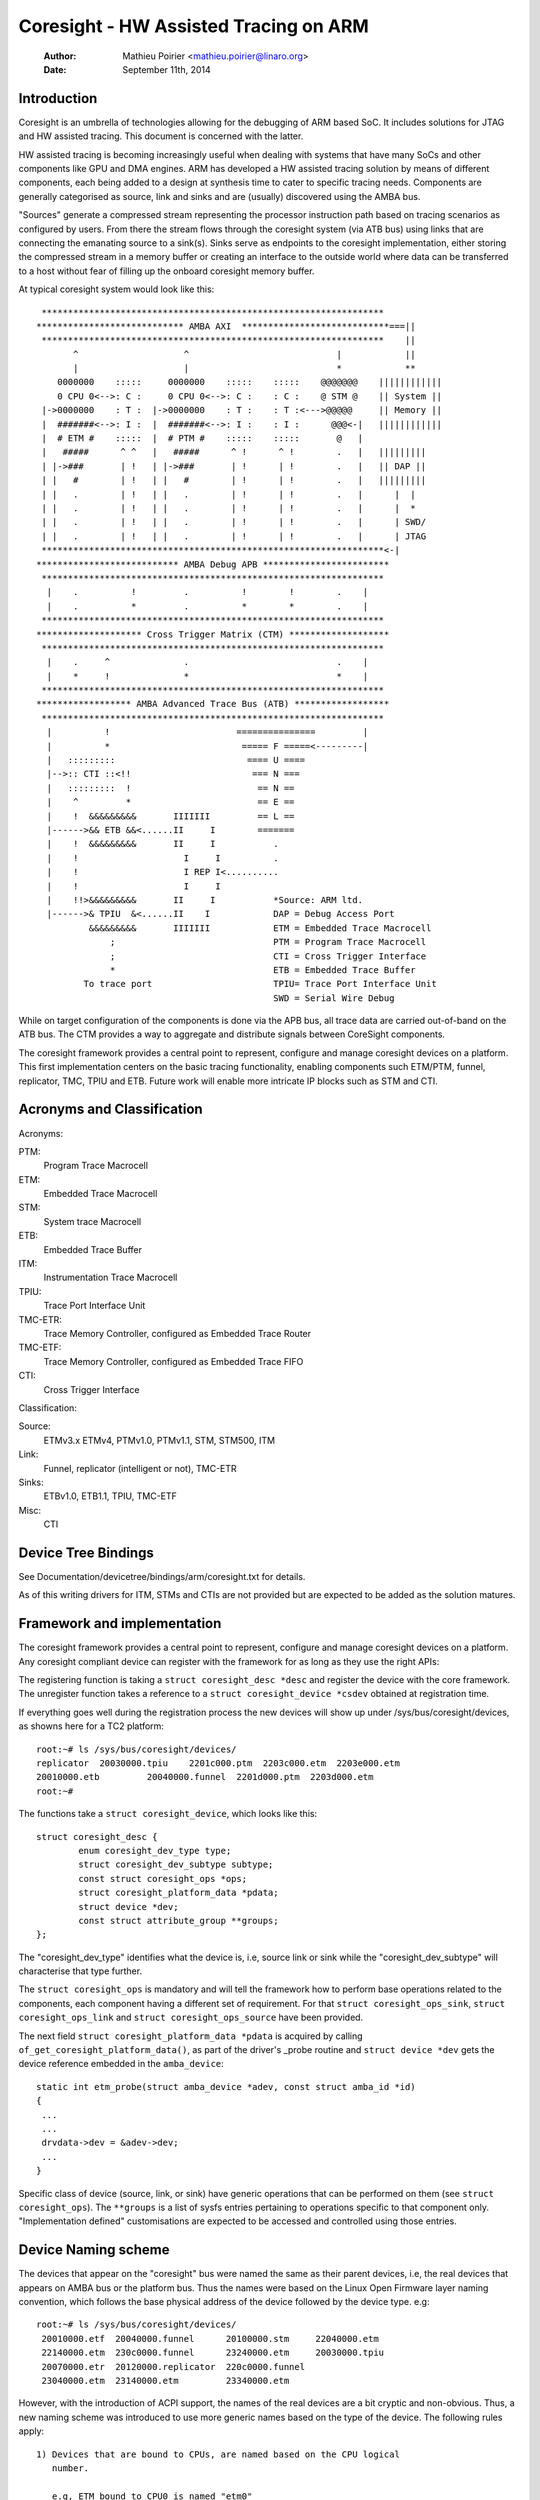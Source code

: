 ======================================
Coresight - HW Assisted Tracing on ARM
======================================

   :Author:   Mathieu Poirier <mathieu.poirier@linaro.org>
   :Date:     September 11th, 2014

Introduction
------------

Coresight is an umbrella of technologies allowing for the debugging of ARM
based SoC.  It includes solutions for JTAG and HW assisted tracing.  This
document is concerned with the latter.

HW assisted tracing is becoming increasingly useful when dealing with systems
that have many SoCs and other components like GPU and DMA engines.  ARM has
developed a HW assisted tracing solution by means of different components, each
being added to a design at synthesis time to cater to specific tracing needs.
Components are generally categorised as source, link and sinks and are
(usually) discovered using the AMBA bus.

"Sources" generate a compressed stream representing the processor instruction
path based on tracing scenarios as configured by users.  From there the stream
flows through the coresight system (via ATB bus) using links that are connecting
the emanating source to a sink(s).  Sinks serve as endpoints to the coresight
implementation, either storing the compressed stream in a memory buffer or
creating an interface to the outside world where data can be transferred to a
host without fear of filling up the onboard coresight memory buffer.

At typical coresight system would look like this::

  *****************************************************************
 **************************** AMBA AXI  ****************************===||
  *****************************************************************    ||
        ^                    ^                            |            ||
        |                    |                            *            **
     0000000    :::::     0000000    :::::    :::::    @@@@@@@    ||||||||||||
     0 CPU 0<-->: C :     0 CPU 0<-->: C :    : C :    @ STM @    || System ||
  |->0000000    : T :  |->0000000    : T :    : T :<--->@@@@@     || Memory ||
  |  #######<-->: I :  |  #######<-->: I :    : I :      @@@<-|   ||||||||||||
  |  # ETM #    :::::  |  # PTM #    :::::    :::::       @   |
  |   #####      ^ ^   |   #####      ^ !      ^ !        .   |   |||||||||
  | |->###       | !   | |->###       | !      | !        .   |   || DAP ||
  | |   #        | !   | |   #        | !      | !        .   |   |||||||||
  | |   .        | !   | |   .        | !      | !        .   |      |  |
  | |   .        | !   | |   .        | !      | !        .   |      |  *
  | |   .        | !   | |   .        | !      | !        .   |      | SWD/
  | |   .        | !   | |   .        | !      | !        .   |      | JTAG
  *****************************************************************<-|
 *************************** AMBA Debug APB ************************
  *****************************************************************
   |    .          !         .          !        !        .    |
   |    .          *         .          *        *        .    |
  *****************************************************************
 ******************** Cross Trigger Matrix (CTM) *******************
  *****************************************************************
   |    .     ^              .                            .    |
   |    *     !              *                            *    |
  *****************************************************************
 ****************** AMBA Advanced Trace Bus (ATB) ******************
  *****************************************************************
   |          !                        ===============         |
   |          *                         ===== F =====<---------|
   |   :::::::::                         ==== U ====
   |-->:: CTI ::<!!                       === N ===
   |   :::::::::  !                        == N ==
   |    ^         *                        == E ==
   |    !  &&&&&&&&&       IIIIIII         == L ==
   |------>&& ETB &&<......II     I        =======
   |    !  &&&&&&&&&       II     I           .
   |    !                    I     I          .
   |    !                    I REP I<..........
   |    !                    I     I
   |    !!>&&&&&&&&&       II     I           *Source: ARM ltd.
   |------>& TPIU  &<......II    I            DAP = Debug Access Port
           &&&&&&&&&       IIIIIII            ETM = Embedded Trace Macrocell
               ;                              PTM = Program Trace Macrocell
               ;                              CTI = Cross Trigger Interface
               *                              ETB = Embedded Trace Buffer
          To trace port                       TPIU= Trace Port Interface Unit
                                              SWD = Serial Wire Debug

While on target configuration of the components is done via the APB bus,
all trace data are carried out-of-band on the ATB bus.  The CTM provides
a way to aggregate and distribute signals between CoreSight components.

The coresight framework provides a central point to represent, configure and
manage coresight devices on a platform.  This first implementation centers on
the basic tracing functionality, enabling components such ETM/PTM, funnel,
replicator, TMC, TPIU and ETB.  Future work will enable more
intricate IP blocks such as STM and CTI.


Acronyms and Classification
---------------------------

Acronyms:

PTM:
    Program Trace Macrocell
ETM:
    Embedded Trace Macrocell
STM:
    System trace Macrocell
ETB:
    Embedded Trace Buffer
ITM:
    Instrumentation Trace Macrocell
TPIU:
     Trace Port Interface Unit
TMC-ETR:
        Trace Memory Controller, configured as Embedded Trace Router
TMC-ETF:
        Trace Memory Controller, configured as Embedded Trace FIFO
CTI:
    Cross Trigger Interface

Classification:

Source:
   ETMv3.x ETMv4, PTMv1.0, PTMv1.1, STM, STM500, ITM
Link:
   Funnel, replicator (intelligent or not), TMC-ETR
Sinks:
   ETBv1.0, ETB1.1, TPIU, TMC-ETF
Misc:
   CTI


Device Tree Bindings
--------------------

See Documentation/devicetree/bindings/arm/coresight.txt for details.

As of this writing drivers for ITM, STMs and CTIs are not provided but are
expected to be added as the solution matures.


Framework and implementation
----------------------------

The coresight framework provides a central point to represent, configure and
manage coresight devices on a platform.  Any coresight compliant device can
register with the framework for as long as they use the right APIs:

.. c:function:: struct coresight_device *coresight_register(struct coresight_desc *desc);
.. c:function:: void coresight_unregister(struct coresight_device *csdev);

The registering function is taking a ``struct coresight_desc *desc`` and
register the device with the core framework. The unregister function takes
a reference to a ``struct coresight_device *csdev`` obtained at registration time.

If everything goes well during the registration process the new devices will
show up under /sys/bus/coresight/devices, as showns here for a TC2 platform::

    root:~# ls /sys/bus/coresight/devices/
    replicator  20030000.tpiu    2201c000.ptm  2203c000.etm  2203e000.etm
    20010000.etb         20040000.funnel  2201d000.ptm  2203d000.etm
    root:~#

The functions take a ``struct coresight_device``, which looks like this::

    struct coresight_desc {
            enum coresight_dev_type type;
            struct coresight_dev_subtype subtype;
            const struct coresight_ops *ops;
            struct coresight_platform_data *pdata;
            struct device *dev;
            const struct attribute_group **groups;
    };


The "coresight_dev_type" identifies what the device is, i.e, source link or
sink while the "coresight_dev_subtype" will characterise that type further.

The ``struct coresight_ops`` is mandatory and will tell the framework how to
perform base operations related to the components, each component having
a different set of requirement. For that ``struct coresight_ops_sink``,
``struct coresight_ops_link`` and ``struct coresight_ops_source`` have been
provided.

The next field ``struct coresight_platform_data *pdata`` is acquired by calling
``of_get_coresight_platform_data()``, as part of the driver's _probe routine and
``struct device *dev`` gets the device reference embedded in the ``amba_device``::

    static int etm_probe(struct amba_device *adev, const struct amba_id *id)
    {
     ...
     ...
     drvdata->dev = &adev->dev;
     ...
    }

Specific class of device (source, link, or sink) have generic operations
that can be performed on them (see ``struct coresight_ops``). The ``**groups``
is a list of sysfs entries pertaining to operations
specific to that component only.  "Implementation defined" customisations are
expected to be accessed and controlled using those entries.

Device Naming scheme
--------------------

The devices that appear on the "coresight" bus were named the same as their
parent devices, i.e, the real devices that appears on AMBA bus or the platform bus.
Thus the names were based on the Linux Open Firmware layer naming convention,
which follows the base physical address of the device followed by the device
type. e.g::

    root:~# ls /sys/bus/coresight/devices/
     20010000.etf  20040000.funnel      20100000.stm     22040000.etm
     22140000.etm  230c0000.funnel      23240000.etm     20030000.tpiu
     20070000.etr  20120000.replicator  220c0000.funnel
     23040000.etm  23140000.etm         23340000.etm

However, with the introduction of ACPI support, the names of the real
devices are a bit cryptic and non-obvious. Thus, a new naming scheme was
introduced to use more generic names based on the type of the device. The
following rules apply::

  1) Devices that are bound to CPUs, are named based on the CPU logical
     number.

     e.g, ETM bound to CPU0 is named "etm0"

  2) All other devices follow a pattern, "<device_type_prefix>N", where :

	<device_type_prefix> 	- A prefix specific to the type of the device
	N			- a sequential number assigned based on the order
				  of probing.

	e.g, tmc_etf0, tmc_etr0, funnel0, funnel1

Thus, with the new scheme the devices could appear as ::

    root:~# ls /sys/bus/coresight/devices/
     etm0     etm1     etm2         etm3  etm4      etm5      funnel0
     funnel1  funnel2  replicator0  stm0  tmc_etf0  tmc_etr0  tpiu0

Some of the examples below might refer to old naming scheme and some
to the newer scheme, to give a confirmation that what you see on your
system is not unexpected. One must use the "names" as they appear on
the system under specified locations.

Topology Representation
-----------------------

Each CoreSight component has a ``connections`` directory which will contain
links to other CoreSight components. This allows the user to explore the trace
topology and for larger systems, determine the most appropriate sink for a
given source. The connection information can also be used to establish
which CTI devices are connected to a given component. This directory contains a
``nr_links`` attribute detailing the number of links in the directory.

For an ETM source, in this case ``etm0`` on a Juno platform, a typical
arrangement will be::

  linaro-developer:~# ls - l /sys/bus/coresight/devices/etm0/connections
  <file details>  cti_cpu0 -> ../../../23020000.cti/cti_cpu0
  <file details>  nr_links
  <file details>  out:0 -> ../../../230c0000.funnel/funnel2

Following the out port to ``funnel2``::

  linaro-developer:~# ls -l /sys/bus/coresight/devices/funnel2/connections
  <file details> in:0 -> ../../../23040000.etm/etm0
  <file details> in:1 -> ../../../23140000.etm/etm3
  <file details> in:2 -> ../../../23240000.etm/etm4
  <file details> in:3 -> ../../../23340000.etm/etm5
  <file details> nr_links
  <file details> out:0 -> ../../../20040000.funnel/funnel0

And again to ``funnel0``::

  linaro-developer:~# ls -l /sys/bus/coresight/devices/funnel0/connections
  <file details> in:0 -> ../../../220c0000.funnel/funnel1
  <file details> in:1 -> ../../../230c0000.funnel/funnel2
  <file details> nr_links
  <file details> out:0 -> ../../../20010000.etf/tmc_etf0

Finding the first sink ``tmc_etf0``. This can be used to collect data
as a sink, or as a link to propagate further along the chain::

  linaro-developer:~# ls -l /sys/bus/coresight/devices/tmc_etf0/connections
  <file details> cti_sys0 -> ../../../20020000.cti/cti_sys0
  <file details> in:0 -> ../../../20040000.funnel/funnel0
  <file details> nr_links
  <file details> out:0 -> ../../../20150000.funnel/funnel4

via ``funnel4``::

  linaro-developer:~# ls -l /sys/bus/coresight/devices/funnel4/connections
  <file details> in:0 -> ../../../20010000.etf/tmc_etf0
  <file details> in:1 -> ../../../20140000.etf/tmc_etf1
  <file details> nr_links
  <file details> out:0 -> ../../../20120000.replicator/replicator0

and a ``replicator0``::

  linaro-developer:~# ls -l /sys/bus/coresight/devices/replicator0/connections
  <file details> in:0 -> ../../../20150000.funnel/funnel4
  <file details> nr_links
  <file details> out:0 -> ../../../20030000.tpiu/tpiu0
  <file details> out:1 -> ../../../20070000.etr/tmc_etr0

Arriving at the final sink in the chain, ``tmc_etr0``::

  linaro-developer:~# ls -l /sys/bus/coresight/devices/tmc_etr0/connections
  <file details> cti_sys0 -> ../../../20020000.cti/cti_sys0
  <file details> in:0 -> ../../../20120000.replicator/replicator0
  <file details> nr_links

As described below, when using sysfs it is sufficient to enable a sink and
a source for successful trace. The framework will correctly enable all
intermediate links as required.

Note: ``cti_sys0`` appears in two of the connections lists above.
CTIs can connect to multiple devices and are arranged in a star topology
via the CTM. See (:doc:`coresight-ect`) [#fourth]_ for further details.
Looking at this device we see 4 connections::

  linaro-developer:~# ls -l /sys/bus/coresight/devices/cti_sys0/connections
  <file details> nr_links
  <file details> stm0 -> ../../../20100000.stm/stm0
  <file details> tmc_etf0 -> ../../../20010000.etf/tmc_etf0
  <file details> tmc_etr0 -> ../../../20070000.etr/tmc_etr0
  <file details> tpiu0 -> ../../../20030000.tpiu/tpiu0


How to use the tracer modules
-----------------------------

There are two ways to use the Coresight framework:

1. using the perf cmd line tools.
2. interacting directly with the Coresight devices using the sysFS interface.

Preference is given to the former as using the sysFS interface
requires a deep understanding of the Coresight HW.  The following sections
provide details on using both methods.

1) Using the sysFS interface:

Before trace collection can start, a coresight sink needs to be identified.
There is no limit on the amount of sinks (nor sources) that can be enabled at
any given moment.  As a generic operation, all device pertaining to the sink
class will have an "active" entry in sysfs::

    root:/sys/bus/coresight/devices# ls
    replicator  20030000.tpiu    2201c000.ptm  2203c000.etm  2203e000.etm
    20010000.etb         20040000.funnel  2201d000.ptm  2203d000.etm
    root:/sys/bus/coresight/devices# ls 20010000.etb
    enable_sink  status  trigger_cntr
    root:/sys/bus/coresight/devices# echo 1 > 20010000.etb/enable_sink
    root:/sys/bus/coresight/devices# cat 20010000.etb/enable_sink
    1
    root:/sys/bus/coresight/devices#

At boot time the current etm3x driver will configure the first address
comparator with "_stext" and "_etext", essentially tracing any instruction
that falls within that range.  As such "enabling" a source will immediately
trigger a trace capture::

    root:/sys/bus/coresight/devices# echo 1 > 2201c000.ptm/enable_source
    root:/sys/bus/coresight/devices# cat 2201c000.ptm/enable_source
    1
    root:/sys/bus/coresight/devices# cat 20010000.etb/status
    Depth:          0x2000
    Status:         0x1
    RAM read ptr:   0x0
    RAM wrt ptr:    0x19d3   <----- The write pointer is moving
    Trigger cnt:    0x0
    Control:        0x1
    Flush status:   0x0
    Flush ctrl:     0x2001
    root:/sys/bus/coresight/devices#

Trace collection is stopped the same way::

    root:/sys/bus/coresight/devices# echo 0 > 2201c000.ptm/enable_source
    root:/sys/bus/coresight/devices#

The content of the ETB buffer can be harvested directly from /dev::

    root:/sys/bus/coresight/devices# dd if=/dev/20010000.etb \
    of=~/cstrace.bin
    64+0 records in
    64+0 records out
    32768 bytes (33 kB) copied, 0.00125258 s, 26.2 MB/s
    root:/sys/bus/coresight/devices#

The file cstrace.bin can be decompressed using "ptm2human", DS-5 or Trace32.

Following is a DS-5 output of an experimental loop that increments a variable up
to a certain value.  The example is simple and yet provides a glimpse of the
wealth of possibilities that coresight provides.
::

    Info                                    Tracing enabled
    Instruction     106378866       0x8026B53C      E52DE004        false   PUSH     {lr}
    Instruction     0       0x8026B540      E24DD00C        false   SUB      sp,sp,#0xc
    Instruction     0       0x8026B544      E3A03000        false   MOV      r3,#0
    Instruction     0       0x8026B548      E58D3004        false   STR      r3,[sp,#4]
    Instruction     0       0x8026B54C      E59D3004        false   LDR      r3,[sp,#4]
    Instruction     0       0x8026B550      E3530004        false   CMP      r3,#4
    Instruction     0       0x8026B554      E2833001        false   ADD      r3,r3,#1
    Instruction     0       0x8026B558      E58D3004        false   STR      r3,[sp,#4]
    Instruction     0       0x8026B55C      DAFFFFFA        true    BLE      {pc}-0x10 ; 0x8026b54c
    Timestamp                                       Timestamp: 17106715833
    Instruction     319     0x8026B54C      E59D3004        false   LDR      r3,[sp,#4]
    Instruction     0       0x8026B550      E3530004        false   CMP      r3,#4
    Instruction     0       0x8026B554      E2833001        false   ADD      r3,r3,#1
    Instruction     0       0x8026B558      E58D3004        false   STR      r3,[sp,#4]
    Instruction     0       0x8026B55C      DAFFFFFA        true    BLE      {pc}-0x10 ; 0x8026b54c
    Instruction     9       0x8026B54C      E59D3004        false   LDR      r3,[sp,#4]
    Instruction     0       0x8026B550      E3530004        false   CMP      r3,#4
    Instruction     0       0x8026B554      E2833001        false   ADD      r3,r3,#1
    Instruction     0       0x8026B558      E58D3004        false   STR      r3,[sp,#4]
    Instruction     0       0x8026B55C      DAFFFFFA        true    BLE      {pc}-0x10 ; 0x8026b54c
    Instruction     7       0x8026B54C      E59D3004        false   LDR      r3,[sp,#4]
    Instruction     0       0x8026B550      E3530004        false   CMP      r3,#4
    Instruction     0       0x8026B554      E2833001        false   ADD      r3,r3,#1
    Instruction     0       0x8026B558      E58D3004        false   STR      r3,[sp,#4]
    Instruction     0       0x8026B55C      DAFFFFFA        true    BLE      {pc}-0x10 ; 0x8026b54c
    Instruction     7       0x8026B54C      E59D3004        false   LDR      r3,[sp,#4]
    Instruction     0       0x8026B550      E3530004        false   CMP      r3,#4
    Instruction     0       0x8026B554      E2833001        false   ADD      r3,r3,#1
    Instruction     0       0x8026B558      E58D3004        false   STR      r3,[sp,#4]
    Instruction     0       0x8026B55C      DAFFFFFA        true    BLE      {pc}-0x10 ; 0x8026b54c
    Instruction     10      0x8026B54C      E59D3004        false   LDR      r3,[sp,#4]
    Instruction     0       0x8026B550      E3530004        false   CMP      r3,#4
    Instruction     0       0x8026B554      E2833001        false   ADD      r3,r3,#1
    Instruction     0       0x8026B558      E58D3004        false   STR      r3,[sp,#4]
    Instruction     0       0x8026B55C      DAFFFFFA        true    BLE      {pc}-0x10 ; 0x8026b54c
    Instruction     6       0x8026B560      EE1D3F30        false   MRC      p15,#0x0,r3,c13,c0,#1
    Instruction     0       0x8026B564      E1A0100D        false   MOV      r1,sp
    Instruction     0       0x8026B568      E3C12D7F        false   BIC      r2,r1,#0x1fc0
    Instruction     0       0x8026B56C      E3C2203F        false   BIC      r2,r2,#0x3f
    Instruction     0       0x8026B570      E59D1004        false   LDR      r1,[sp,#4]
    Instruction     0       0x8026B574      E59F0010        false   LDR      r0,[pc,#16] ; [0x8026B58C] = 0x80550368
    Instruction     0       0x8026B578      E592200C        false   LDR      r2,[r2,#0xc]
    Instruction     0       0x8026B57C      E59221D0        false   LDR      r2,[r2,#0x1d0]
    Instruction     0       0x8026B580      EB07A4CF        true    BL       {pc}+0x1e9344 ; 0x804548c4
    Info                                    Tracing enabled
    Instruction     13570831        0x8026B584      E28DD00C        false   ADD      sp,sp,#0xc
    Instruction     0       0x8026B588      E8BD8000        true    LDM      sp!,{pc}
    Timestamp                                       Timestamp: 17107041535

2) Using perf framework:

Coresight tracers are represented using the Perf framework's Performance
Monitoring Unit (PMU) abstraction.  As such the perf framework takes charge of
controlling when tracing gets enabled based on when the process of interest is
scheduled.  When configured in a system, Coresight PMUs will be listed when
queried by the perf command line tool:

	linaro@linaro-nano:~$ ./perf list pmu

		List of pre-defined events (to be used in -e):

		cs_etm//                                    [Kernel PMU event]

	linaro@linaro-nano:~$

Regardless of the number of tracers available in a system (usually equal to the
amount of processor cores), the "cs_etm" PMU will be listed only once.

A Coresight PMU works the same way as any other PMU, i.e the name of the PMU is
listed along with configuration options within forward slashes '/'.  Since a
Coresight system will typically have more than one sink, the name of the sink to
work with needs to be specified as an event option.
On newer kernels the available sinks are listed in sysFS under
($SYSFS)/bus/event_source/devices/cs_etm/sinks/::

	root@localhost:/sys/bus/event_source/devices/cs_etm/sinks# ls
	tmc_etf0  tmc_etr0  tpiu0

On older kernels, this may need to be found from the list of coresight devices,
available under ($SYSFS)/bus/coresight/devices/::

	root:~# ls /sys/bus/coresight/devices/
	 etm0     etm1     etm2         etm3  etm4      etm5      funnel0
	 funnel1  funnel2  replicator0  stm0  tmc_etf0  tmc_etr0  tpiu0
	root@linaro-nano:~# perf record -e cs_etm/@tmc_etr0/u --per-thread program

As mentioned above in section "Device Naming scheme", the names of the devices could
look different from what is used in the example above. One must use the device names
as it appears under the sysFS.

The syntax within the forward slashes '/' is important.  The '@' character
tells the parser that a sink is about to be specified and that this is the sink
to use for the trace session.

More information on the above and other example on how to use Coresight with
the perf tools can be found in the "HOWTO.md" file of the openCSD gitHub
repository [#third]_.

2.1) AutoFDO analysis using the perf tools:

perf can be used to record and analyze trace of programs.

Execution can be recorded using 'perf record' with the cs_etm event,
specifying the name of the sink to record to, e.g::

    perf record -e cs_etm/@tmc_etr0/u --per-thread

The 'perf report' and 'perf script' commands can be used to analyze execution,
synthesizing instruction and branch events from the instruction trace.
'perf inject' can be used to replace the trace data with the synthesized events.
The --itrace option controls the type and frequency of synthesized events
(see perf documentation).

Note that only 64-bit programs are currently supported - further work is
required to support instruction decode of 32-bit Arm programs.

2.2) Tracing PID

The kernel can be built to write the PID value into the PE ContextID registers.
For a kernel running at EL1, the PID is stored in CONTEXTIDR_EL1.  A PE may
implement Arm Virtualization Host Extensions (VHE), which the kernel can
run at EL2 as a virtualisation host; in this case, the PID value is stored in
CONTEXTIDR_EL2.

perf provides PMU formats that program the ETM to insert these values into the
trace data; the PMU formats are defined as below:

  "contextid1": Available on both EL1 kernel and EL2 kernel.  When the
                kernel is running at EL1, "contextid1" enables the PID
                tracing; when the kernel is running at EL2, this enables
                tracing the PID of guest applications.

  "contextid2": Only usable when the kernel is running at EL2.  When
                selected, enables PID tracing on EL2 kernel.

  "contextid":  Will be an alias for the option that enables PID
                tracing.  I.e,
                contextid == contextid1, on EL1 kernel.
                contextid == contextid2, on EL2 kernel.

perf will always enable PID tracing at the relevant EL, this is accomplished by
automatically enable the "contextid" config - but for EL2 it is possible to make
specific adjustments using configs "contextid1" and "contextid2", E.g. if a user
wants to trace PIDs for both host and guest, the two configs "contextid1" and
"contextid2" can be set at the same time:

  perf record -e cs_etm/contextid1,contextid2/u -- vm


Generating coverage files for Feedback Directed Optimization: AutoFDO
---------------------------------------------------------------------

'perf inject' accepts the --itrace option in which case tracing data is
removed and replaced with the synthesized events. e.g.
::

	perf inject --itrace --strip -i perf.data -o perf.data.new

Below is an example of using ARM ETM for autoFDO.  It requires autofdo
(https://github.com/google/autofdo) and gcc version 5.  The bubble
sort example is from the AutoFDO tutorial (https://gcc.gnu.org/wiki/AutoFDO/Tutorial).
::

	$ gcc-5 -O3 sort.c -o sort
	$ taskset -c 2 ./sort
	Bubble sorting array of 30000 elements
	5910 ms

	$ perf record -e cs_etm/@tmc_etr0/u --per-thread taskset -c 2 ./sort
	Bubble sorting array of 30000 elements
	12543 ms
	[ perf record: Woken up 35 times to write data ]
	[ perf record: Captured and wrote 69.640 MB perf.data ]

	$ perf inject -i perf.data -o inj.data --itrace=il64 --strip
	$ create_gcov --binary=./sort --profile=inj.data --gcov=sort.gcov -gcov_version=1
	$ gcc-5 -O3 -fauto-profile=sort.gcov sort.c -o sort_autofdo
	$ taskset -c 2 ./sort_autofdo
	Bubble sorting array of 30000 elements
	5806 ms


How to use the STM module
-------------------------

Using the System Trace Macrocell module is the same as the tracers - the only
difference is that clients are driving the trace capture rather
than the program flow through the code.

As with any other CoreSight component, specifics about the STM tracer can be
found in sysfs with more information on each entry being found in [#first]_::

    root@genericarmv8:~# ls /sys/bus/coresight/devices/stm0
    enable_source   hwevent_select  port_enable     subsystem       uevent
    hwevent_enable  mgmt            port_select     traceid
    root@genericarmv8:~#

Like any other source a sink needs to be identified and the STM enabled before
being used::

    root@genericarmv8:~# echo 1 > /sys/bus/coresight/devices/tmc_etf0/enable_sink
    root@genericarmv8:~# echo 1 > /sys/bus/coresight/devices/stm0/enable_source

From there user space applications can request and use channels using the devfs
interface provided for that purpose by the generic STM API::

    root@genericarmv8:~# ls -l /dev/stm0
    crw-------    1 root     root       10,  61 Jan  3 18:11 /dev/stm0
    root@genericarmv8:~#

Details on how to use the generic STM API can be found here:- :doc:`../stm` [#second]_.

The CTI & CTM Modules
---------------------

The CTI (Cross Trigger Interface) provides a set of trigger signals between
individual CTIs and components, and can propagate these between all CTIs via
channels on the CTM (Cross Trigger Matrix).

A separate documentation file is provided to explain the use of these devices.
<<<<<<< HEAD
(:doc:`coresight-ect`) [#fourth]_.
=======
(Documentation/trace/coresight/coresight-ect.rst) [#fourth]_.
>>>>>>> parent of 515dcc2e0217... Merge tag 'dma-mapping-5.15-2' of git://git.infradead.org/users/hch/dma-mapping


.. [#first] Documentation/ABI/testing/sysfs-bus-coresight-devices-stm

.. [#second] Documentation/trace/stm.rst

.. [#third] https://github.com/Linaro/perf-opencsd

.. [#fourth] Documentation/trace/coresight/coresight-ect.rst
